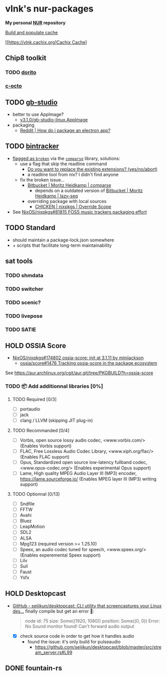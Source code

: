 #+startup: showstars indent
* vlnk's nur-packages

*My personal [[https://github.com/nix-community/NUR][NUR]] repository*

[[https://github.com/vlnk/nur-packages/workflows/Build%20and%20populate%20cache/badge.svg][Build and populate cache]]

[[https://vlnk.cachix.org][[https://img.shields.io/badge/cachix-vlnk-blue.svg][Cachix Cache]]]

** Chip8 toolkit
*** TODO [[https://github.com/lesharris/dorito][dorito]]
*** [[https://github.com/JohnEarnest/c-octo][c-octo]]

** TODO [[https://github.com/chrismaltby/gb-studio][gb-studio]]
- better to use AppImage?
  - [[https://github.com/chrismaltby/gb-studio/releases/download/v3.1.0/gb-studio-linux.AppImage][v3.1.0/gb-studio-linux.AppImage]]
- packaging
  - [[https://www.reddit.com/r/NixOS/comments/i4d8yx/how_do_i_package_an_electron_app/][Reddit |  How do i package an electron app?]]

** TODO [[https://github.com/bintracker/bintracker][bintracker]]
- [[https://github.com/NixOS/nixpkgs/blob/50f499010a4206c17d9a13cb67c25208597c3d61/pkgs/development/compilers/chicken/5/overrides.nix#L134][flagged as ~broken~]] via the [[https://wiki.call-cc.org/eggref/5/comparse][~comparse~]] library, solutions:
  - use a flag that skip the readline command
    - [[https://code.call-cc.org/cgi-bin/gitweb.cgi?p=chicken-core.git;a=blob;f=chicken-install.scm;hb=39448843dee8f4c657d7515674641df39184d1b3#l817][Do you want to replace the existing extensions? (yes/no/abort)]]
    - a readline tool from nix? I didn't find anyone
  - fix the broken issue...
    - [[https://bitbucket.org/DerGuteMoritz/comparse/src/master/][Bitbucket | Moritz Heidkamp | comparse]]
      - depends on a outdated version of [[https://bitbucket.org/DerGuteMoritz/lazy-seq/src/master/][Bitbucket | Moritz Heidkamp | lazy-seq]]
    - overriding package with local sources
      - [[https://ryantm.github.io/nixpkgs/languages-frameworks/chicken/#sec-chicken-override-scope][CHICKEN | nixpkgs | Override Scope]]
- See [[https://github.com/NixOS/nixpkgs/issues/81815][NixOS/nixpkgs#81815 FOSS music trackers packaging effort]]

** TODO Standard
- should maintain a package-lock.json somewhere
- + scripts that facilitate long-term maintainability

** sat tools
*** TODO shmdata
*** TODO switcher
*** TODO scenic?
*** TODO livepose
*** TODO SATIE

** HOLD OSSIA Score
- [[https://github.com/NixOS/nixpkgs/pull/174802][NixOS/nixpkgs#174802 ossia-score: init at 3.1.11 by minijackson]]
  - [[https://github.com/ossia/score/issues/1476][ossia/score#1476 Tracking ossia-score in the package ecosystem]]
See https://aur.archlinux.org/cgit/aur.git/tree/PKGBUILD?h=ossia-score

*** TODO 📦 Add additionnal libraries [0%]
**** TODO Required [0/3]
- [ ] portaudio
- [ ] jack
- [ ] clang / LLVM (skipping JIT plug-in)

**** TODO Recommanded [0/4]
- [ ] Vorbis, open source lossy audio codec, <www.vorbis.com/> (Enables Vorbis support)
- [ ] FLAC, Free Lossless Audio Codec Library, <www.xiph.org/flac/> (Enables FLAC support)
- [ ] Opus, Standardized open source low-latency fullband codec, <www.opus-codec.org/> (Enables experimental Opus support)
- [ ] Lame, High quality MPEG Audio Layer III (MP3) encoder, <https://lame.sourceforge.io/> (Enables MPEG layer III (MP3) writing support)

**** TODO Optionnal [0/13]
- [ ] Sndfile
- [ ] FFTW
- [ ] Avahi
- [ ] Bluez
- [ ] LeapMotion
- [ ] SDL2
- [ ] ALSA
- [ ] Mpg123 (required version >= 1.25.10)
- [ ] Speex, an audio codec tuned for speech, <www.speex.org/> (Enables experemental Speex support)
- [ ] Lilv
- [ ] Suil
- [ ] Faust
- [ ] Ysfx

** HOLD Desktopcast
- [[https://github.com/seijikun/desktopcast][GitHub - seijikun/desktopcast: CLI utility that screencaptures your Linux des...]]
  finally compile but get an error 🤧:

  #+begin_quote
  node id: 75
  size: Some((1920, 1080))
  position: Some((0, 0))
  Error: No Sound monitor found! Can't forward audio output
  #+end_quote

  - [X] check source code in order to get how it handles audio
    - found the issue: it's only build for pulseaudio
      - [[https://github.com/seijikun/desktopcast/blob/master/src/stream_server.rs#L99]]

** DONE fountain-rs
CLOSED: [2023-11-29 Wed 16:03]

